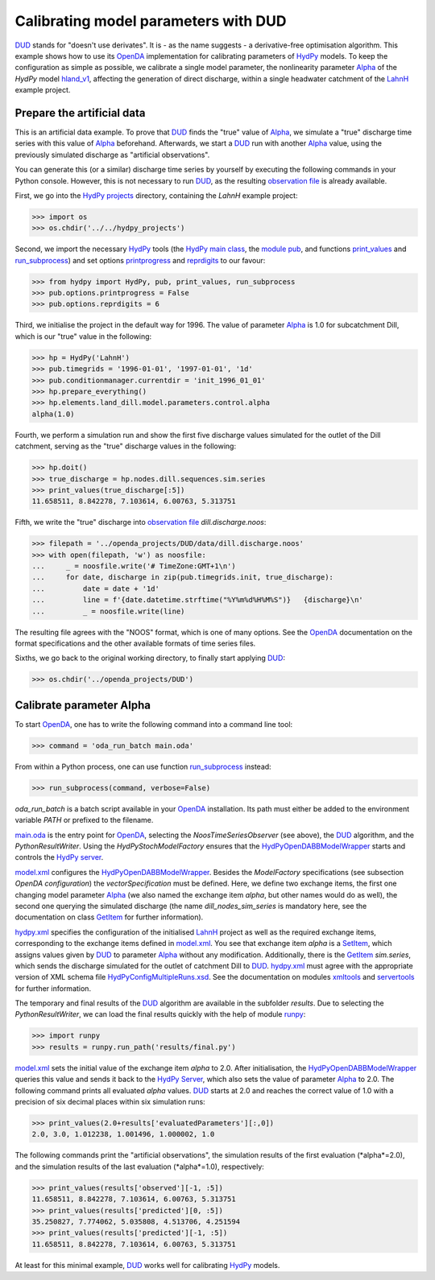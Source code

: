 
.. _`DUD`: https://www.jstor.org/stable/1268154?seq=1#page_scan_tab_contents
.. _`HydPy`: https://github.com/hydpy-dev/hydpy
.. _`OpenDA`: https://www.openda.org/
.. _`Alpha`: https://hydpy-dev.github.io/hydpy/hland.html#hydpy.models.hland.hland_control.Alpha
.. _`hland_v1`: https://hydpy-dev.github.io/hydpy/hland_v1.html
.. _`LahnH`: https://hydpy-dev.github.io/hydpy/examples.html#hydpy.core.examples.prepare_full_example_1
.. _`observation file`: data/dill.discharge.noos
.. _`HydPy projects`: ../../hydpy_projects
.. _`HydPy main class`: https://hydpy-dev.github.io/hydpy/hydpytools.html#hydpy.core.hydpytools.HydPy
.. _`module pub`: https://hydpy-dev.github.io/hydpy/pubtools.html#hydpy.core.pubtools.Pub
.. _`print_values`: https://hydpy-dev.github.io/hydpy/objecttools.html#hydpy.core.objecttools.print_values
.. _`run_subprocess`: https://hydpy-dev.github.io/hydpy/commandtools.html#hydpy.exe.commandtools.run_subprocess
.. _`printprogress`: https://hydpy-dev.github.io/hydpy/optiontools.html#hydpy.core.optiontools.Options.printprogress
.. _`reprdigits`: https://hydpy-dev.github.io/hydpy/optiontools.html#hydpy.core.optiontools.Options.reprdigits
.. _`main.oda`: main.oda
.. _`HydPyOpenDABBModelWrapper`: ./../../../extensions/HydPyOpenDABBModelWrapper
.. _`HydPy server`: https://hydpy-dev.github.io/hydpy/servertools.html#hydpy.exe.servertools.HydPyServer
.. _`model.xml`: model.xml
.. _`GetItem`: https://hydpy-dev.github.io/hydpy/itemtools.html#hydpy.core.itemtools.GetItem
.. _`hydpy.xml`: hydpy.xml
.. _`SetItem`: https://hydpy-dev.github.io/hydpy/itemtools.html#hydpy.core.itemtools.SetItem
.. _`HydPyConfigMultipleRuns.xsd`: https://github.com/hydpy-dev/hydpy/blob/master/hydpy/conf/HydPyConfigMultipleRuns.xsd
.. _`xmltools`: https://hydpy-dev.github.io/hydpy/xmltools.html
.. _`servertools`: https://hydpy-dev.github.io/hydpy/servertools.html
.. _`runpy`: https://docs.python.org/library/runpy.html

Calibrating model parameters with DUD
-------------------------------------

`DUD`_ stands for "doesn't use derivates".  It is - as the name suggests -
a derivative-free optimisation algorithm.  This example shows how to use its
`OpenDA`_ implementation for calibrating parameters of `HydPy`_ models.
To keep the configuration as simple as possible, we calibrate a single
model parameter, the nonlinearity parameter `Alpha`_ of the *HydPy* model
`hland_v1`_, affecting the generation of direct discharge, within a single
headwater catchment of the `LahnH`_ example project.

Prepare the artificial data
...........................

This is an artificial data example.  To prove that `DUD`_ finds the
"true" value of `Alpha`_, we simulate a "true" discharge time series
with this value of `Alpha`_ beforehand.  Afterwards, we start a `DUD`_
run with another `Alpha`_ value, using the previously simulated discharge
as "artificial observations".

You can generate this (or a similar) discharge time series by yourself by
executing the following commands in your Python console.  However, this is
not necessary to run `DUD`_, as the resulting `observation file`_ is already
available.

First, we go into the `HydPy projects`_ directory, containing the *LahnH*
example project:

>>> import os
>>> os.chdir('../../hydpy_projects')

Second, we import the necessary `HydPy`_ tools (the `HydPy main class`_, the
`module pub`_, and functions `print_values`_ and `run_subprocess`_) and set
options `printprogress`_ and `reprdigits`_ to our favour:

>>> from hydpy import HydPy, pub, print_values, run_subprocess
>>> pub.options.printprogress = False
>>> pub.options.reprdigits = 6

Third, we initialise the project in the default way for 1996.  The value
of parameter `Alpha`_ is 1.0 for subcatchment Dill, which is our "true"
value in the following:

>>> hp = HydPy('LahnH')
>>> pub.timegrids = '1996-01-01', '1997-01-01', '1d'
>>> pub.conditionmanager.currentdir = 'init_1996_01_01'
>>> hp.prepare_everything()
>>> hp.elements.land_dill.model.parameters.control.alpha
alpha(1.0)

Fourth, we perform a simulation run and show the first five discharge
values simulated for the outlet of the Dill catchment, serving as the
"true" discharge values in the following:

>>> hp.doit()
>>> true_discharge = hp.nodes.dill.sequences.sim.series
>>> print_values(true_discharge[:5])
11.658511, 8.842278, 7.103614, 6.00763, 5.313751

Fifth, we write the "true" discharge into `observation file`_
*dill.discharge.noos*:

>>> filepath = '../openda_projects/DUD/data/dill.discharge.noos'
>>> with open(filepath, 'w') as noosfile:
...     _ = noosfile.write('# TimeZone:GMT+1\n')
...     for date, discharge in zip(pub.timegrids.init, true_discharge):
...         date = date + '1d'
...         line = f'{date.datetime.strftime("%Y%m%d%H%M%S")}   {discharge}\n'
...         _ = noosfile.write(line)

The resulting file agrees with the "NOOS" format, which is one of many options.
See the `OpenDA`_ documentation on the format specifications and the other
available formats of time series files.

Sixths, we go back to the original working directory, to finally start
applying `DUD`_:

>>> os.chdir('../openda_projects/DUD')


Calibrate parameter Alpha
.........................

To start `OpenDA`_, one has to write the following command into a command
line tool:

>>> command = 'oda_run_batch main.oda'

From within a Python process, one can use function `run_subprocess`_ instead:

>>> run_subprocess(command, verbose=False)

`oda_run_batch` is a batch script available in your `OpenDA`_ installation.
Its path must either be added to the environment variable *PATH* or prefixed
to the filename.

`main.oda`_ is the entry point for `OpenDA`_, selecting the
`NoosTimeSeriesObserver` (see above), the `DUD`_ algorithm, and the
`PythonResultWriter`.  Using the `HydPyStochModelFactory` ensures that
the `HydPyOpenDABBModelWrapper`_ starts and controls the `HydPy server`_.

`model.xml`_ configures the `HydPyOpenDABBModelWrapper`_.  Besides the
*ModelFactory* specifications (see subsection *OpenDA configuration*) the
*vectorSpecification* must be defined.  Here, we define two
exchange items, the first one changing model parameter `Alpha`_ (we also
named the exchange item *alpha*, but other names would do as well), the
second one querying the simulated discharge (the name *dill_nodes_sim_series*
is mandatory here, see the documentation on class `GetItem`_ for further
information).

`hydpy.xml`_ specifies the configuration of the initialised `LahnH`_ project
as well as the required exchange items, corresponding to the exchange
items defined in `model.xml`_.  You see that exchange item *alpha* is a
`SetItem`_, which assigns values given by `DUD`_ to parameter `Alpha`_
without any modification.  Additionally, there is the `GetItem`_ *sim.series*,
which sends the discharge simulated for the outlet of catchment Dill
to `DUD`_.  `hydpy.xml`_ must agree with the appropriate version of XML
schema file `HydPyConfigMultipleRuns.xsd`_.  See the documentation on
modules `xmltools`_ and `servertools`_ for further information.

The temporary and final results of the `DUD`_ algorithm are available in
the subfolder *results*.  Due to selecting the *PythonResultWriter*, we
can load the final results quickly with the help of module `runpy`_:

>>> import runpy
>>> results = runpy.run_path('results/final.py')

`model.xml`_ sets the initial value of the exchange item *alpha* to 2.0.
After initialisation, the `HydPyOpenDABBModelWrapper`_ queries this
value and sends it back to the `HydPy Server`_, which also sets the
value of parameter `Alpha`_ to 2.0.  The following command prints
all evaluated *alpha* values.  `DUD`_ starts at 2.0 and reaches
the correct value of 1.0 with a precision of six decimal places within
six simulation runs:

>>> print_values(2.0+results['evaluatedParameters'][:,0])
2.0, 3.0, 1.012238, 1.001496, 1.000002, 1.0

The following commands print the "artificial observations", the simulation
results of the first evaluation (*alpha*=2.0), and the simulation results
of the last evaluation (*alpha*=1.0), respectively:

>>> print_values(results['observed'][-1, :5])
11.658511, 8.842278, 7.103614, 6.00763, 5.313751
>>> print_values(results['predicted'][0, :5])
35.250827, 7.774062, 5.035808, 4.513706, 4.251594
>>> print_values(results['predicted'][-1, :5])
11.658511, 8.842278, 7.103614, 6.00763, 5.313751

At least for this minimal example, `DUD`_ works well for calibrating
`HydPy`_ models.
